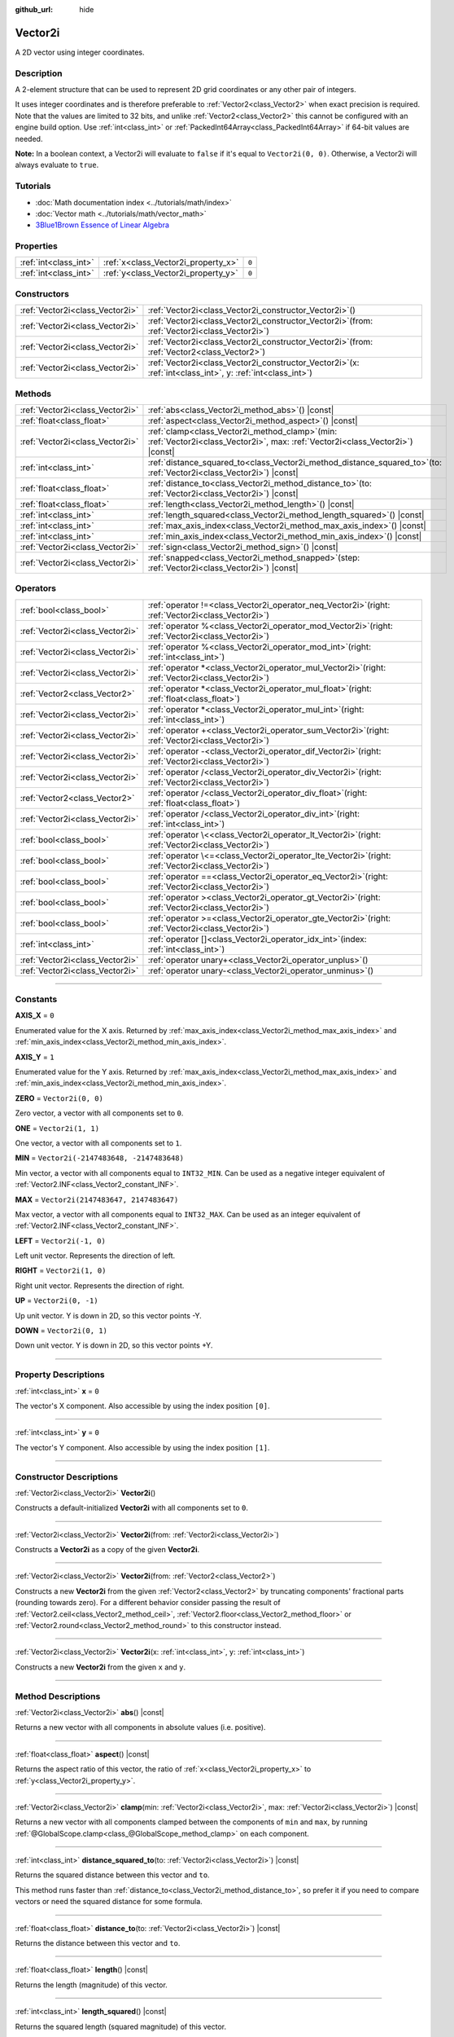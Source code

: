 :github_url: hide

.. DO NOT EDIT THIS FILE!!!
.. Generated automatically from Godot engine sources.
.. Generator: https://github.com/godotengine/godot/tree/master/doc/tools/make_rst.py.
.. XML source: https://github.com/godotengine/godot/tree/master/doc/classes/Vector2i.xml.

.. _class_Vector2i:

Vector2i
========

A 2D vector using integer coordinates.

.. rst-class:: classref-introduction-group

Description
-----------

A 2-element structure that can be used to represent 2D grid coordinates or any other pair of integers.

It uses integer coordinates and is therefore preferable to :ref:`Vector2<class_Vector2>` when exact precision is required. Note that the values are limited to 32 bits, and unlike :ref:`Vector2<class_Vector2>` this cannot be configured with an engine build option. Use :ref:`int<class_int>` or :ref:`PackedInt64Array<class_PackedInt64Array>` if 64-bit values are needed.

\ **Note:** In a boolean context, a Vector2i will evaluate to ``false`` if it's equal to ``Vector2i(0, 0)``. Otherwise, a Vector2i will always evaluate to ``true``.

.. rst-class:: classref-introduction-group

Tutorials
---------

- :doc:`Math documentation index <../tutorials/math/index>`

- :doc:`Vector math <../tutorials/math/vector_math>`

- `3Blue1Brown Essence of Linear Algebra <https://www.youtube.com/playlist?list=PLZHQObOWTQDPD3MizzM2xVFitgF8hE_ab>`__

.. rst-class:: classref-reftable-group

Properties
----------

.. table::
   :widths: auto

   +-----------------------+-------------------------------------+-------+
   | :ref:`int<class_int>` | :ref:`x<class_Vector2i_property_x>` | ``0`` |
   +-----------------------+-------------------------------------+-------+
   | :ref:`int<class_int>` | :ref:`y<class_Vector2i_property_y>` | ``0`` |
   +-----------------------+-------------------------------------+-------+

.. rst-class:: classref-reftable-group

Constructors
------------

.. table::
   :widths: auto

   +---------------------------------+------------------------------------------------------------------------------------------------------------------+
   | :ref:`Vector2i<class_Vector2i>` | :ref:`Vector2i<class_Vector2i_constructor_Vector2i>`\ (\ )                                                       |
   +---------------------------------+------------------------------------------------------------------------------------------------------------------+
   | :ref:`Vector2i<class_Vector2i>` | :ref:`Vector2i<class_Vector2i_constructor_Vector2i>`\ (\ from\: :ref:`Vector2i<class_Vector2i>`\ )               |
   +---------------------------------+------------------------------------------------------------------------------------------------------------------+
   | :ref:`Vector2i<class_Vector2i>` | :ref:`Vector2i<class_Vector2i_constructor_Vector2i>`\ (\ from\: :ref:`Vector2<class_Vector2>`\ )                 |
   +---------------------------------+------------------------------------------------------------------------------------------------------------------+
   | :ref:`Vector2i<class_Vector2i>` | :ref:`Vector2i<class_Vector2i_constructor_Vector2i>`\ (\ x\: :ref:`int<class_int>`, y\: :ref:`int<class_int>`\ ) |
   +---------------------------------+------------------------------------------------------------------------------------------------------------------+

.. rst-class:: classref-reftable-group

Methods
-------

.. table::
   :widths: auto

   +---------------------------------+---------------------------------------------------------------------------------------------------------------------------------------+
   | :ref:`Vector2i<class_Vector2i>` | :ref:`abs<class_Vector2i_method_abs>`\ (\ ) |const|                                                                                   |
   +---------------------------------+---------------------------------------------------------------------------------------------------------------------------------------+
   | :ref:`float<class_float>`       | :ref:`aspect<class_Vector2i_method_aspect>`\ (\ ) |const|                                                                             |
   +---------------------------------+---------------------------------------------------------------------------------------------------------------------------------------+
   | :ref:`Vector2i<class_Vector2i>` | :ref:`clamp<class_Vector2i_method_clamp>`\ (\ min\: :ref:`Vector2i<class_Vector2i>`, max\: :ref:`Vector2i<class_Vector2i>`\ ) |const| |
   +---------------------------------+---------------------------------------------------------------------------------------------------------------------------------------+
   | :ref:`int<class_int>`           | :ref:`distance_squared_to<class_Vector2i_method_distance_squared_to>`\ (\ to\: :ref:`Vector2i<class_Vector2i>`\ ) |const|             |
   +---------------------------------+---------------------------------------------------------------------------------------------------------------------------------------+
   | :ref:`float<class_float>`       | :ref:`distance_to<class_Vector2i_method_distance_to>`\ (\ to\: :ref:`Vector2i<class_Vector2i>`\ ) |const|                             |
   +---------------------------------+---------------------------------------------------------------------------------------------------------------------------------------+
   | :ref:`float<class_float>`       | :ref:`length<class_Vector2i_method_length>`\ (\ ) |const|                                                                             |
   +---------------------------------+---------------------------------------------------------------------------------------------------------------------------------------+
   | :ref:`int<class_int>`           | :ref:`length_squared<class_Vector2i_method_length_squared>`\ (\ ) |const|                                                             |
   +---------------------------------+---------------------------------------------------------------------------------------------------------------------------------------+
   | :ref:`int<class_int>`           | :ref:`max_axis_index<class_Vector2i_method_max_axis_index>`\ (\ ) |const|                                                             |
   +---------------------------------+---------------------------------------------------------------------------------------------------------------------------------------+
   | :ref:`int<class_int>`           | :ref:`min_axis_index<class_Vector2i_method_min_axis_index>`\ (\ ) |const|                                                             |
   +---------------------------------+---------------------------------------------------------------------------------------------------------------------------------------+
   | :ref:`Vector2i<class_Vector2i>` | :ref:`sign<class_Vector2i_method_sign>`\ (\ ) |const|                                                                                 |
   +---------------------------------+---------------------------------------------------------------------------------------------------------------------------------------+
   | :ref:`Vector2i<class_Vector2i>` | :ref:`snapped<class_Vector2i_method_snapped>`\ (\ step\: :ref:`Vector2i<class_Vector2i>`\ ) |const|                                   |
   +---------------------------------+---------------------------------------------------------------------------------------------------------------------------------------+

.. rst-class:: classref-reftable-group

Operators
---------

.. table::
   :widths: auto

   +---------------------------------+----------------------------------------------------------------------------------------------------------+
   | :ref:`bool<class_bool>`         | :ref:`operator !=<class_Vector2i_operator_neq_Vector2i>`\ (\ right\: :ref:`Vector2i<class_Vector2i>`\ )  |
   +---------------------------------+----------------------------------------------------------------------------------------------------------+
   | :ref:`Vector2i<class_Vector2i>` | :ref:`operator %<class_Vector2i_operator_mod_Vector2i>`\ (\ right\: :ref:`Vector2i<class_Vector2i>`\ )   |
   +---------------------------------+----------------------------------------------------------------------------------------------------------+
   | :ref:`Vector2i<class_Vector2i>` | :ref:`operator %<class_Vector2i_operator_mod_int>`\ (\ right\: :ref:`int<class_int>`\ )                  |
   +---------------------------------+----------------------------------------------------------------------------------------------------------+
   | :ref:`Vector2i<class_Vector2i>` | :ref:`operator *<class_Vector2i_operator_mul_Vector2i>`\ (\ right\: :ref:`Vector2i<class_Vector2i>`\ )   |
   +---------------------------------+----------------------------------------------------------------------------------------------------------+
   | :ref:`Vector2<class_Vector2>`   | :ref:`operator *<class_Vector2i_operator_mul_float>`\ (\ right\: :ref:`float<class_float>`\ )            |
   +---------------------------------+----------------------------------------------------------------------------------------------------------+
   | :ref:`Vector2i<class_Vector2i>` | :ref:`operator *<class_Vector2i_operator_mul_int>`\ (\ right\: :ref:`int<class_int>`\ )                  |
   +---------------------------------+----------------------------------------------------------------------------------------------------------+
   | :ref:`Vector2i<class_Vector2i>` | :ref:`operator +<class_Vector2i_operator_sum_Vector2i>`\ (\ right\: :ref:`Vector2i<class_Vector2i>`\ )   |
   +---------------------------------+----------------------------------------------------------------------------------------------------------+
   | :ref:`Vector2i<class_Vector2i>` | :ref:`operator -<class_Vector2i_operator_dif_Vector2i>`\ (\ right\: :ref:`Vector2i<class_Vector2i>`\ )   |
   +---------------------------------+----------------------------------------------------------------------------------------------------------+
   | :ref:`Vector2i<class_Vector2i>` | :ref:`operator /<class_Vector2i_operator_div_Vector2i>`\ (\ right\: :ref:`Vector2i<class_Vector2i>`\ )   |
   +---------------------------------+----------------------------------------------------------------------------------------------------------+
   | :ref:`Vector2<class_Vector2>`   | :ref:`operator /<class_Vector2i_operator_div_float>`\ (\ right\: :ref:`float<class_float>`\ )            |
   +---------------------------------+----------------------------------------------------------------------------------------------------------+
   | :ref:`Vector2i<class_Vector2i>` | :ref:`operator /<class_Vector2i_operator_div_int>`\ (\ right\: :ref:`int<class_int>`\ )                  |
   +---------------------------------+----------------------------------------------------------------------------------------------------------+
   | :ref:`bool<class_bool>`         | :ref:`operator \<<class_Vector2i_operator_lt_Vector2i>`\ (\ right\: :ref:`Vector2i<class_Vector2i>`\ )   |
   +---------------------------------+----------------------------------------------------------------------------------------------------------+
   | :ref:`bool<class_bool>`         | :ref:`operator \<=<class_Vector2i_operator_lte_Vector2i>`\ (\ right\: :ref:`Vector2i<class_Vector2i>`\ ) |
   +---------------------------------+----------------------------------------------------------------------------------------------------------+
   | :ref:`bool<class_bool>`         | :ref:`operator ==<class_Vector2i_operator_eq_Vector2i>`\ (\ right\: :ref:`Vector2i<class_Vector2i>`\ )   |
   +---------------------------------+----------------------------------------------------------------------------------------------------------+
   | :ref:`bool<class_bool>`         | :ref:`operator ><class_Vector2i_operator_gt_Vector2i>`\ (\ right\: :ref:`Vector2i<class_Vector2i>`\ )    |
   +---------------------------------+----------------------------------------------------------------------------------------------------------+
   | :ref:`bool<class_bool>`         | :ref:`operator >=<class_Vector2i_operator_gte_Vector2i>`\ (\ right\: :ref:`Vector2i<class_Vector2i>`\ )  |
   +---------------------------------+----------------------------------------------------------------------------------------------------------+
   | :ref:`int<class_int>`           | :ref:`operator []<class_Vector2i_operator_idx_int>`\ (\ index\: :ref:`int<class_int>`\ )                 |
   +---------------------------------+----------------------------------------------------------------------------------------------------------+
   | :ref:`Vector2i<class_Vector2i>` | :ref:`operator unary+<class_Vector2i_operator_unplus>`\ (\ )                                             |
   +---------------------------------+----------------------------------------------------------------------------------------------------------+
   | :ref:`Vector2i<class_Vector2i>` | :ref:`operator unary-<class_Vector2i_operator_unminus>`\ (\ )                                            |
   +---------------------------------+----------------------------------------------------------------------------------------------------------+

.. rst-class:: classref-section-separator

----

.. rst-class:: classref-descriptions-group

Constants
---------

.. _class_Vector2i_constant_AXIS_X:

.. rst-class:: classref-constant

**AXIS_X** = ``0``

Enumerated value for the X axis. Returned by :ref:`max_axis_index<class_Vector2i_method_max_axis_index>` and :ref:`min_axis_index<class_Vector2i_method_min_axis_index>`.

.. _class_Vector2i_constant_AXIS_Y:

.. rst-class:: classref-constant

**AXIS_Y** = ``1``

Enumerated value for the Y axis. Returned by :ref:`max_axis_index<class_Vector2i_method_max_axis_index>` and :ref:`min_axis_index<class_Vector2i_method_min_axis_index>`.

.. _class_Vector2i_constant_ZERO:

.. rst-class:: classref-constant

**ZERO** = ``Vector2i(0, 0)``

Zero vector, a vector with all components set to ``0``.

.. _class_Vector2i_constant_ONE:

.. rst-class:: classref-constant

**ONE** = ``Vector2i(1, 1)``

One vector, a vector with all components set to ``1``.

.. _class_Vector2i_constant_MIN:

.. rst-class:: classref-constant

**MIN** = ``Vector2i(-2147483648, -2147483648)``

Min vector, a vector with all components equal to ``INT32_MIN``. Can be used as a negative integer equivalent of :ref:`Vector2.INF<class_Vector2_constant_INF>`.

.. _class_Vector2i_constant_MAX:

.. rst-class:: classref-constant

**MAX** = ``Vector2i(2147483647, 2147483647)``

Max vector, a vector with all components equal to ``INT32_MAX``. Can be used as an integer equivalent of :ref:`Vector2.INF<class_Vector2_constant_INF>`.

.. _class_Vector2i_constant_LEFT:

.. rst-class:: classref-constant

**LEFT** = ``Vector2i(-1, 0)``

Left unit vector. Represents the direction of left.

.. _class_Vector2i_constant_RIGHT:

.. rst-class:: classref-constant

**RIGHT** = ``Vector2i(1, 0)``

Right unit vector. Represents the direction of right.

.. _class_Vector2i_constant_UP:

.. rst-class:: classref-constant

**UP** = ``Vector2i(0, -1)``

Up unit vector. Y is down in 2D, so this vector points -Y.

.. _class_Vector2i_constant_DOWN:

.. rst-class:: classref-constant

**DOWN** = ``Vector2i(0, 1)``

Down unit vector. Y is down in 2D, so this vector points +Y.

.. rst-class:: classref-section-separator

----

.. rst-class:: classref-descriptions-group

Property Descriptions
---------------------

.. _class_Vector2i_property_x:

.. rst-class:: classref-property

:ref:`int<class_int>` **x** = ``0``

The vector's X component. Also accessible by using the index position ``[0]``.

.. rst-class:: classref-item-separator

----

.. _class_Vector2i_property_y:

.. rst-class:: classref-property

:ref:`int<class_int>` **y** = ``0``

The vector's Y component. Also accessible by using the index position ``[1]``.

.. rst-class:: classref-section-separator

----

.. rst-class:: classref-descriptions-group

Constructor Descriptions
------------------------

.. _class_Vector2i_constructor_Vector2i:

.. rst-class:: classref-constructor

:ref:`Vector2i<class_Vector2i>` **Vector2i**\ (\ )

Constructs a default-initialized **Vector2i** with all components set to ``0``.

.. rst-class:: classref-item-separator

----

.. rst-class:: classref-constructor

:ref:`Vector2i<class_Vector2i>` **Vector2i**\ (\ from\: :ref:`Vector2i<class_Vector2i>`\ )

Constructs a **Vector2i** as a copy of the given **Vector2i**.

.. rst-class:: classref-item-separator

----

.. rst-class:: classref-constructor

:ref:`Vector2i<class_Vector2i>` **Vector2i**\ (\ from\: :ref:`Vector2<class_Vector2>`\ )

Constructs a new **Vector2i** from the given :ref:`Vector2<class_Vector2>` by truncating components' fractional parts (rounding towards zero). For a different behavior consider passing the result of :ref:`Vector2.ceil<class_Vector2_method_ceil>`, :ref:`Vector2.floor<class_Vector2_method_floor>` or :ref:`Vector2.round<class_Vector2_method_round>` to this constructor instead.

.. rst-class:: classref-item-separator

----

.. rst-class:: classref-constructor

:ref:`Vector2i<class_Vector2i>` **Vector2i**\ (\ x\: :ref:`int<class_int>`, y\: :ref:`int<class_int>`\ )

Constructs a new **Vector2i** from the given ``x`` and ``y``.

.. rst-class:: classref-section-separator

----

.. rst-class:: classref-descriptions-group

Method Descriptions
-------------------

.. _class_Vector2i_method_abs:

.. rst-class:: classref-method

:ref:`Vector2i<class_Vector2i>` **abs**\ (\ ) |const|

Returns a new vector with all components in absolute values (i.e. positive).

.. rst-class:: classref-item-separator

----

.. _class_Vector2i_method_aspect:

.. rst-class:: classref-method

:ref:`float<class_float>` **aspect**\ (\ ) |const|

Returns the aspect ratio of this vector, the ratio of :ref:`x<class_Vector2i_property_x>` to :ref:`y<class_Vector2i_property_y>`.

.. rst-class:: classref-item-separator

----

.. _class_Vector2i_method_clamp:

.. rst-class:: classref-method

:ref:`Vector2i<class_Vector2i>` **clamp**\ (\ min\: :ref:`Vector2i<class_Vector2i>`, max\: :ref:`Vector2i<class_Vector2i>`\ ) |const|

Returns a new vector with all components clamped between the components of ``min`` and ``max``, by running :ref:`@GlobalScope.clamp<class_@GlobalScope_method_clamp>` on each component.

.. rst-class:: classref-item-separator

----

.. _class_Vector2i_method_distance_squared_to:

.. rst-class:: classref-method

:ref:`int<class_int>` **distance_squared_to**\ (\ to\: :ref:`Vector2i<class_Vector2i>`\ ) |const|

Returns the squared distance between this vector and ``to``.

This method runs faster than :ref:`distance_to<class_Vector2i_method_distance_to>`, so prefer it if you need to compare vectors or need the squared distance for some formula.

.. rst-class:: classref-item-separator

----

.. _class_Vector2i_method_distance_to:

.. rst-class:: classref-method

:ref:`float<class_float>` **distance_to**\ (\ to\: :ref:`Vector2i<class_Vector2i>`\ ) |const|

Returns the distance between this vector and ``to``.

.. rst-class:: classref-item-separator

----

.. _class_Vector2i_method_length:

.. rst-class:: classref-method

:ref:`float<class_float>` **length**\ (\ ) |const|

Returns the length (magnitude) of this vector.

.. rst-class:: classref-item-separator

----

.. _class_Vector2i_method_length_squared:

.. rst-class:: classref-method

:ref:`int<class_int>` **length_squared**\ (\ ) |const|

Returns the squared length (squared magnitude) of this vector.

This method runs faster than :ref:`length<class_Vector2i_method_length>`, so prefer it if you need to compare vectors or need the squared distance for some formula.

.. rst-class:: classref-item-separator

----

.. _class_Vector2i_method_max_axis_index:

.. rst-class:: classref-method

:ref:`int<class_int>` **max_axis_index**\ (\ ) |const|

Returns the axis of the vector's highest value. See ``AXIS_*`` constants. If all components are equal, this method returns :ref:`AXIS_X<class_Vector2i_constant_AXIS_X>`.

.. rst-class:: classref-item-separator

----

.. _class_Vector2i_method_min_axis_index:

.. rst-class:: classref-method

:ref:`int<class_int>` **min_axis_index**\ (\ ) |const|

Returns the axis of the vector's lowest value. See ``AXIS_*`` constants. If all components are equal, this method returns :ref:`AXIS_Y<class_Vector2i_constant_AXIS_Y>`.

.. rst-class:: classref-item-separator

----

.. _class_Vector2i_method_sign:

.. rst-class:: classref-method

:ref:`Vector2i<class_Vector2i>` **sign**\ (\ ) |const|

Returns a new vector with each component set to ``1`` if it's positive, ``-1`` if it's negative, and ``0`` if it's zero. The result is identical to calling :ref:`@GlobalScope.sign<class_@GlobalScope_method_sign>` on each component.

.. rst-class:: classref-item-separator

----

.. _class_Vector2i_method_snapped:

.. rst-class:: classref-method

:ref:`Vector2i<class_Vector2i>` **snapped**\ (\ step\: :ref:`Vector2i<class_Vector2i>`\ ) |const|

Returns a new vector with each component snapped to the closest multiple of the corresponding component in ``step``.

.. rst-class:: classref-section-separator

----

.. rst-class:: classref-descriptions-group

Operator Descriptions
---------------------

.. _class_Vector2i_operator_neq_Vector2i:

.. rst-class:: classref-operator

:ref:`bool<class_bool>` **operator !=**\ (\ right\: :ref:`Vector2i<class_Vector2i>`\ )

Returns ``true`` if the vectors are not equal.

.. rst-class:: classref-item-separator

----

.. _class_Vector2i_operator_mod_Vector2i:

.. rst-class:: classref-operator

:ref:`Vector2i<class_Vector2i>` **operator %**\ (\ right\: :ref:`Vector2i<class_Vector2i>`\ )

Gets the remainder of each component of the **Vector2i** with the components of the given **Vector2i**. This operation uses truncated division, which is often not desired as it does not work well with negative numbers. Consider using :ref:`@GlobalScope.posmod<class_@GlobalScope_method_posmod>` instead if you want to handle negative numbers.

::

    print(Vector2i(10, -20) % Vector2i(7, 8)) # Prints "(3, -4)"

.. rst-class:: classref-item-separator

----

.. _class_Vector2i_operator_mod_int:

.. rst-class:: classref-operator

:ref:`Vector2i<class_Vector2i>` **operator %**\ (\ right\: :ref:`int<class_int>`\ )

Gets the remainder of each component of the **Vector2i** with the given :ref:`int<class_int>`. This operation uses truncated division, which is often not desired as it does not work well with negative numbers. Consider using :ref:`@GlobalScope.posmod<class_@GlobalScope_method_posmod>` instead if you want to handle negative numbers.

::

    print(Vector2i(10, -20) % 7) # Prints "(3, -6)"

.. rst-class:: classref-item-separator

----

.. _class_Vector2i_operator_mul_Vector2i:

.. rst-class:: classref-operator

:ref:`Vector2i<class_Vector2i>` **operator ***\ (\ right\: :ref:`Vector2i<class_Vector2i>`\ )

Multiplies each component of the **Vector2i** by the components of the given **Vector2i**.

::

    print(Vector2i(10, 20) * Vector2i(3, 4)) # Prints "(30, 80)"

.. rst-class:: classref-item-separator

----

.. _class_Vector2i_operator_mul_float:

.. rst-class:: classref-operator

:ref:`Vector2<class_Vector2>` **operator ***\ (\ right\: :ref:`float<class_float>`\ )

Multiplies each component of the **Vector2i** by the given :ref:`float<class_float>`. Returns a :ref:`Vector2<class_Vector2>`.

::

    print(Vector2i(10, 15) * 0.9) # Prints "(9, 13.5)"

.. rst-class:: classref-item-separator

----

.. _class_Vector2i_operator_mul_int:

.. rst-class:: classref-operator

:ref:`Vector2i<class_Vector2i>` **operator ***\ (\ right\: :ref:`int<class_int>`\ )

Multiplies each component of the **Vector2i** by the given :ref:`int<class_int>`.

.. rst-class:: classref-item-separator

----

.. _class_Vector2i_operator_sum_Vector2i:

.. rst-class:: classref-operator

:ref:`Vector2i<class_Vector2i>` **operator +**\ (\ right\: :ref:`Vector2i<class_Vector2i>`\ )

Adds each component of the **Vector2i** by the components of the given **Vector2i**.

::

    print(Vector2i(10, 20) + Vector2i(3, 4)) # Prints "(13, 24)"

.. rst-class:: classref-item-separator

----

.. _class_Vector2i_operator_dif_Vector2i:

.. rst-class:: classref-operator

:ref:`Vector2i<class_Vector2i>` **operator -**\ (\ right\: :ref:`Vector2i<class_Vector2i>`\ )

Subtracts each component of the **Vector2i** by the components of the given **Vector2i**.

::

    print(Vector2i(10, 20) - Vector2i(3, 4)) # Prints "(7, 16)"

.. rst-class:: classref-item-separator

----

.. _class_Vector2i_operator_div_Vector2i:

.. rst-class:: classref-operator

:ref:`Vector2i<class_Vector2i>` **operator /**\ (\ right\: :ref:`Vector2i<class_Vector2i>`\ )

Divides each component of the **Vector2i** by the components of the given **Vector2i**.

::

    print(Vector2i(10, 20) / Vector2i(2, 5)) # Prints "(5, 4)"

.. rst-class:: classref-item-separator

----

.. _class_Vector2i_operator_div_float:

.. rst-class:: classref-operator

:ref:`Vector2<class_Vector2>` **operator /**\ (\ right\: :ref:`float<class_float>`\ )

Divides each component of the **Vector2i** by the given :ref:`float<class_float>`. Returns a :ref:`Vector2<class_Vector2>`.

::

    print(Vector2i(10, 20) / 2.9) # Prints "(5, 10)"

.. rst-class:: classref-item-separator

----

.. _class_Vector2i_operator_div_int:

.. rst-class:: classref-operator

:ref:`Vector2i<class_Vector2i>` **operator /**\ (\ right\: :ref:`int<class_int>`\ )

Divides each component of the **Vector2i** by the given :ref:`int<class_int>`.

.. rst-class:: classref-item-separator

----

.. _class_Vector2i_operator_lt_Vector2i:

.. rst-class:: classref-operator

:ref:`bool<class_bool>` **operator <**\ (\ right\: :ref:`Vector2i<class_Vector2i>`\ )

Compares two **Vector2i** vectors by first checking if the X value of the left vector is less than the X value of the ``right`` vector. If the X values are exactly equal, then it repeats this check with the Y values of the two vectors. This operator is useful for sorting vectors.

.. rst-class:: classref-item-separator

----

.. _class_Vector2i_operator_lte_Vector2i:

.. rst-class:: classref-operator

:ref:`bool<class_bool>` **operator <=**\ (\ right\: :ref:`Vector2i<class_Vector2i>`\ )

Compares two **Vector2i** vectors by first checking if the X value of the left vector is less than or equal to the X value of the ``right`` vector. If the X values are exactly equal, then it repeats this check with the Y values of the two vectors. This operator is useful for sorting vectors.

.. rst-class:: classref-item-separator

----

.. _class_Vector2i_operator_eq_Vector2i:

.. rst-class:: classref-operator

:ref:`bool<class_bool>` **operator ==**\ (\ right\: :ref:`Vector2i<class_Vector2i>`\ )

Returns ``true`` if the vectors are equal.

.. rst-class:: classref-item-separator

----

.. _class_Vector2i_operator_gt_Vector2i:

.. rst-class:: classref-operator

:ref:`bool<class_bool>` **operator >**\ (\ right\: :ref:`Vector2i<class_Vector2i>`\ )

Compares two **Vector2i** vectors by first checking if the X value of the left vector is greater than the X value of the ``right`` vector. If the X values are exactly equal, then it repeats this check with the Y values of the two vectors. This operator is useful for sorting vectors.

.. rst-class:: classref-item-separator

----

.. _class_Vector2i_operator_gte_Vector2i:

.. rst-class:: classref-operator

:ref:`bool<class_bool>` **operator >=**\ (\ right\: :ref:`Vector2i<class_Vector2i>`\ )

Compares two **Vector2i** vectors by first checking if the X value of the left vector is greater than or equal to the X value of the ``right`` vector. If the X values are exactly equal, then it repeats this check with the Y values of the two vectors. This operator is useful for sorting vectors.

.. rst-class:: classref-item-separator

----

.. _class_Vector2i_operator_idx_int:

.. rst-class:: classref-operator

:ref:`int<class_int>` **operator []**\ (\ index\: :ref:`int<class_int>`\ )

Access vector components using their ``index``. ``v[0]`` is equivalent to ``v.x``, and ``v[1]`` is equivalent to ``v.y``.

.. rst-class:: classref-item-separator

----

.. _class_Vector2i_operator_unplus:

.. rst-class:: classref-operator

:ref:`Vector2i<class_Vector2i>` **operator unary+**\ (\ )

Returns the same value as if the ``+`` was not there. Unary ``+`` does nothing, but sometimes it can make your code more readable.

.. rst-class:: classref-item-separator

----

.. _class_Vector2i_operator_unminus:

.. rst-class:: classref-operator

:ref:`Vector2i<class_Vector2i>` **operator unary-**\ (\ )

Returns the negative value of the **Vector2i**. This is the same as writing ``Vector2i(-v.x, -v.y)``. This operation flips the direction of the vector while keeping the same magnitude.

.. |virtual| replace:: :abbr:`virtual (This method should typically be overridden by the user to have any effect.)`
.. |const| replace:: :abbr:`const (This method has no side effects. It doesn't modify any of the instance's member variables.)`
.. |vararg| replace:: :abbr:`vararg (This method accepts any number of arguments after the ones described here.)`
.. |constructor| replace:: :abbr:`constructor (This method is used to construct a type.)`
.. |static| replace:: :abbr:`static (This method doesn't need an instance to be called, so it can be called directly using the class name.)`
.. |operator| replace:: :abbr:`operator (This method describes a valid operator to use with this type as left-hand operand.)`
.. |bitfield| replace:: :abbr:`BitField (This value is an integer composed as a bitmask of the following flags.)`
.. |void| replace:: :abbr:`void (No return value.)`
